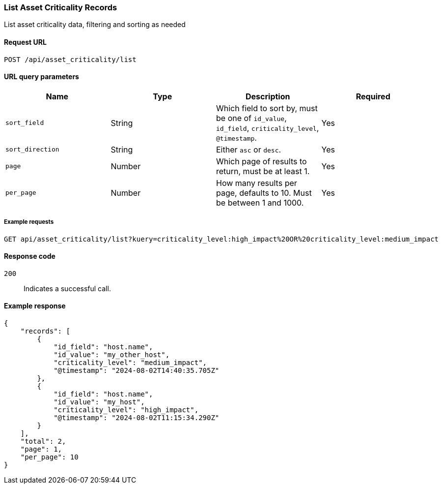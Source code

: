 [[asset-criticality-api-list]]
=== List Asset Criticality Records

List asset criticality data, filtering and sorting as needed

==== Request URL

`POST /api/asset_criticality/list`

==== URL query parameters

[width="100%",options="header"]
|==============================================
|Name |Type |Description |Required

|`sort_field` |String |Which field to sort by, must be one of `id_value`, `id_field`, `criticality_level`, `@timestamp`.
|Yes
|`sort_direction` |String | Either `asc` or `desc`.
|Yes
|`page` |Number | Which page of results to return, must be at least 1.
|Yes
|`per_page` |Number | How many results per page, defaults to 10. Must be between 1 and 1000.
|Yes
|`kuery` |String | A KQL query to filter results by, for example `criticality_level:low_impact OR criticality_level:medium_impact`

|==============================================

===== Example requests

[source,console]
--------------------------------------------------
GET api/asset_criticality/list?kuery=criticality_level:high_impact%20OR%20criticality_level:medium_impact

--------------------------------------------------

==== Response code

`200`::
    Indicates a successful call.

==== Example response

[source,json]
--------------------------------------------------
{
    "records": [
        {
            "id_field": "host.name",
            "id_value": "my_other_host",
            "criticality_level": "medium_impact",
            "@timestamp": "2024-08-02T14:40:35.705Z"
        },
        {
            "id_field": "host.name",
            "id_value": "my_host",
            "criticality_level": "high_impact",
            "@timestamp": "2024-08-02T11:15:34.290Z"
        }
    ],
    "total": 2,
    "page": 1,
    "per_page": 10
}
--------------------------------------------------
